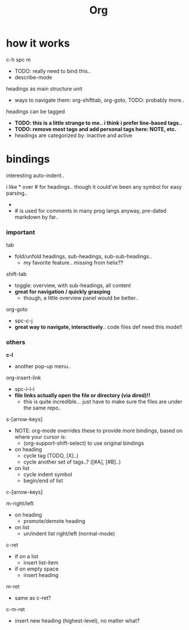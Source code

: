 #+title: Org


* how it works

c-h spc m
  - TODO: really need to bind this..
  - describe-mode

headings as main structure unit
  - ways to navigate them: org-shifttab, org-goto, TODO: probably more..

headings can be tagged
  - *TODO: this is a little strange to me.. i think i prefer line-based tags..*
  - *TODO: remove most tags and add personal tags here: NOTE, etc.*
  - headings are categorized by: inactive and active

* bindings

interesting auto-indent..

i like * over # for headings.. though it could've been any symbol for easy parsing..
  - * is placed in an odd spot on the keyboard though..
  - # is used for comments in many prog langs anyway, pre-dated markdown by far..

*** important
tab
  - fold/unfold headings, sub-headings, sub-sub-headings..
    - my favorite feature.. missing from helix??

shift-tab
  - toggle: overview, with sub-headings, all content
  - *great for navigation / quickly grasping*
    - though, a little overview panel would be better..

org-goto
  - spc-c-j
  - *great way to navigate, interactively*.. code files def need this mode!!


*** others

*c-l*
  - another pop-up menu..

org-insert-link
  - spc-l-l-l
  - *file links actually open the file or directory (via dired)!!*
    -  this is quite incredible... just have to make sure the files are under the same repo..

s-[arrow-keys]
  - NOTE: org-mode overrides these to provide more bindings, based on where your cursor is:
    - (org-support-shift-select) to use original bindings
  - on heading
    - cycle tag (TODO, [X]..)
    - cycle another set of tags..? ([#A], [#B]..)
  - on list
    - cycle indent symbol
    - begin/end of list

c-[arrow-keys]

m-right/left
  - on heading
    - promote/demote heading
  - on list
    - un/indent list right/left (normal-mode)

c-ret
  - if on a list
    - insert list-item
  - if on empty space
    - insert heading

m-ret
  - same as c-ret?

c-m-ret
  - insert new heading (highest-level), no matter what?

